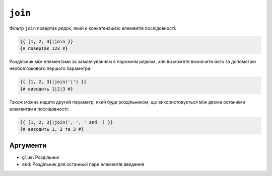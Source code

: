 ``join``
========

Фільтр ``join`` повертає рядок, який є конкатенацією елементів
послідовності:

.. code-block:: twig

    {{ [1, 2, 3]|join }}
    {# повертає 123 #}

Роздільник між елементами за замовчуванням є порожнім рядком, але ви можете
визначити його за допомогою необов'язкового першого параметра:

.. code-block:: twig

    {{ [1, 2, 3]|join('|') }}
    {# виводить 1|2|3 #}

Також можна надати другий параметр, який буде роздільником, що використовується між
двома останніми елементами послідовності:

.. code-block:: twig

    {{ [1, 2, 3]|join(', ', ' and ') }}
    {# виводить 1, 2 та 3 #}

Аргументи
---------

* ``glue``: Роздільник
* ``and``: Роздільник для останньої пари елементів введення
